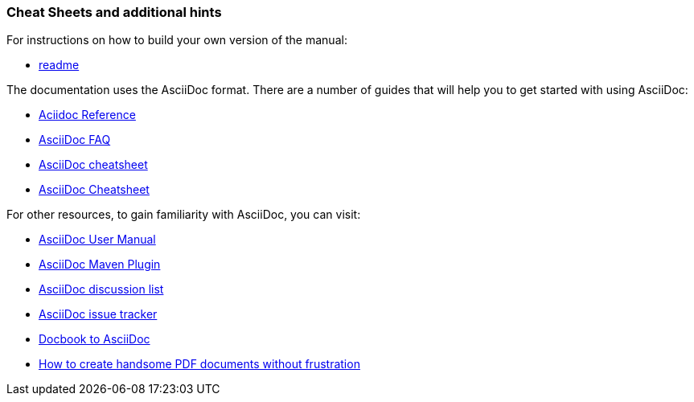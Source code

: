 
// Allow image rendering
:imagesdir: ../../images

[[doc-guidelines-cheat-sheets]]
=== Cheat Sheets and additional hints

For instructions on how to build your own version of the manual:

* https://github.com/OpenNMS/opennms/blob/develop/opennms-doc/guide-doc/README.adoc[readme]

The documentation uses the AsciiDoc format. There are a number of guides that will help you to get started with using AsciiDoc:

* http://www.methods.co.nz/asciidoc/[Aciidoc Reference]
* http://www.methods.co.nz/asciidoc/faq.html[AsciiDoc FAQ]
* http://powerman.name/doc/asciidoc[AsciiDoc cheatsheet]
* http://xpt.sourceforge.net/techdocs/nix/tool/asciidoc-syn/ascs01-AsciiDocMarkupSyntaxQuickSummary/single/[AsciiDoc Cheatsheet]

For other resources, to gain familiarity with AsciiDoc, you can visit:

 * http://asciidoctor.org/docs/user-manual[AsciiDoc User Manual]
 * http://asciidoctor.org/docs/install-and-use-asciidoctor-maven-plugin/[AsciiDoc Maven Plugin]
 * https://groups.google.com/forum/?fromgroups#!forum/asciidoc[AsciiDoc discussion list]
 * http://code.google.com/p/asciidoc/issues/list[AsciiDoc issue tracker]
 * https://github.com/oreillymedia/docbook2asciidoc[Docbook to AsciiDoc]
 * http://blog.rainwebs.net/2010/02/25/how-to-create-handsome-pdf-documents-without-frustration/[How to create handsome PDF documents without frustration]
